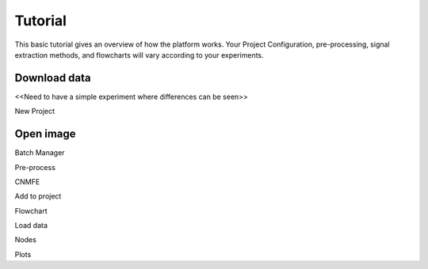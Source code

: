 Tutorial
********

This basic tutorial gives an overview of how the platform works. Your Project Configuration, pre-processing, signal extraction methods, and flowcharts will vary according to your experiments.

Download data
=============

<<Need to have a simple experiment where differences can be seen>>

New Project


Open image
==========

Batch Manager

Pre-process

CNMFE

Add to project

Flowchart

Load data


Nodes

Plots

